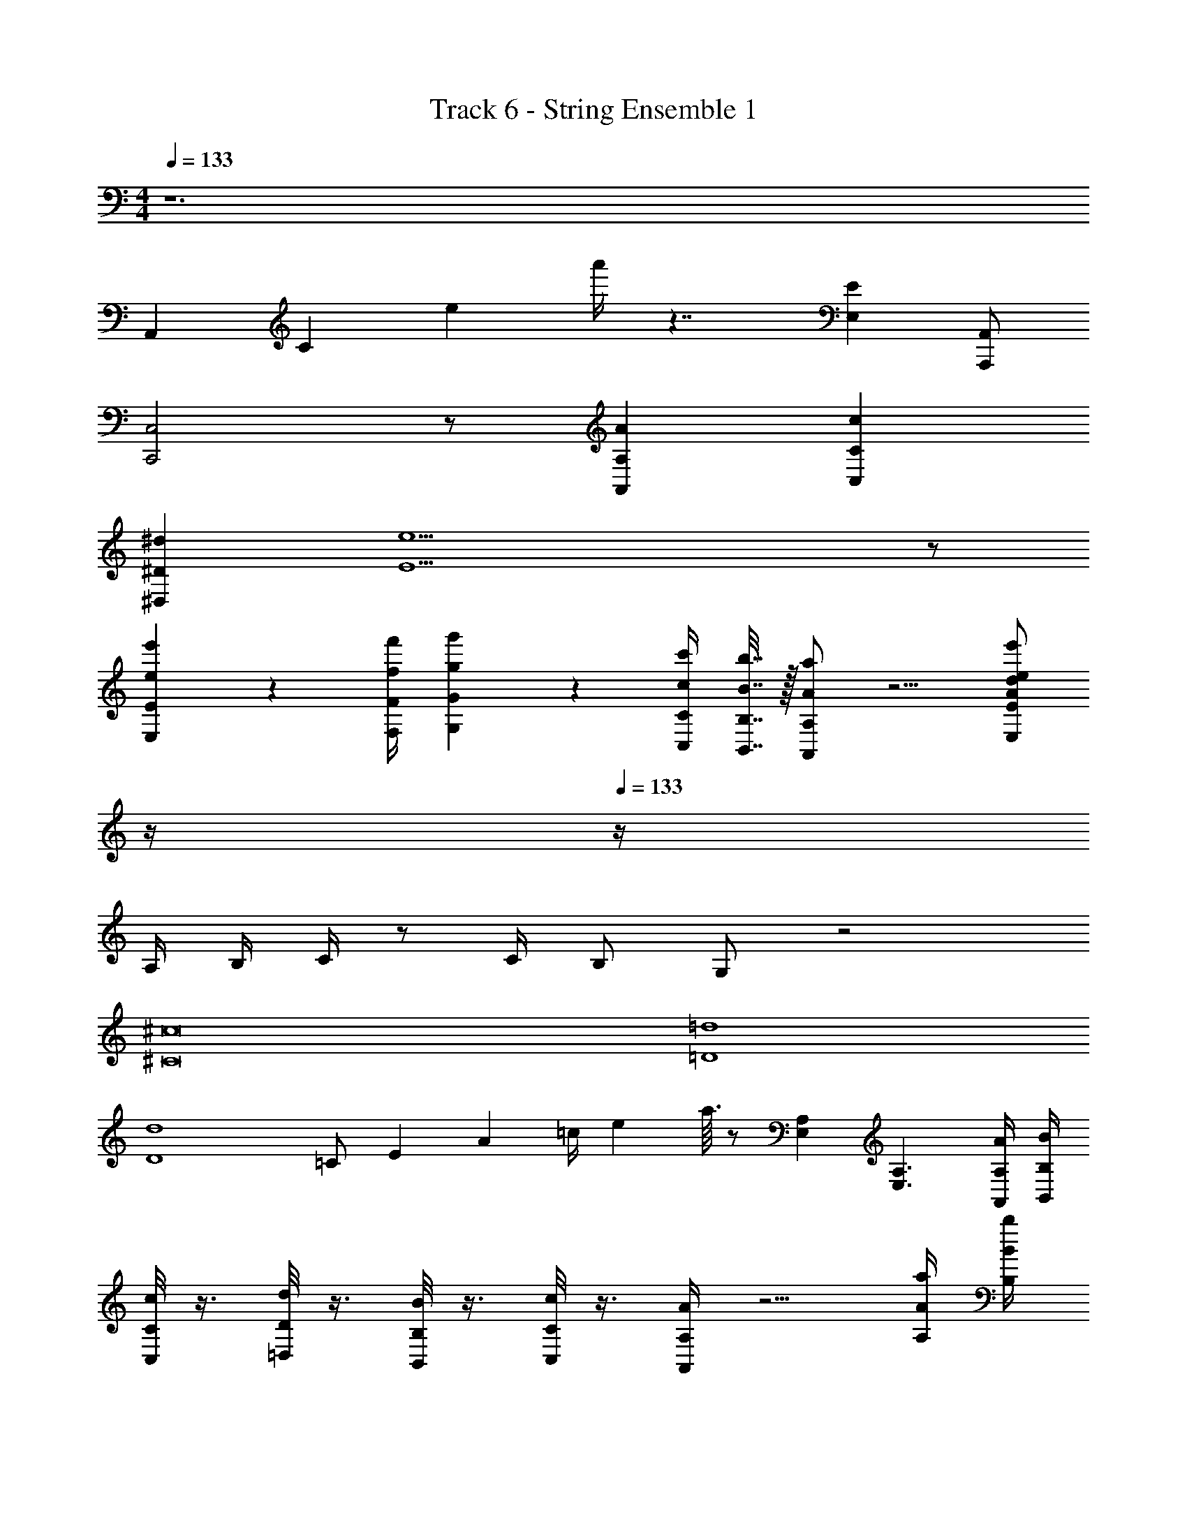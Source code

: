 X: 1
T: Track 6 - String Ensemble 1
Z: ABC Generated by Starbound Composer v0.8.7
L: 1/4
M: 4/4
Q: 1/4=133
K: Am
z6 
A,,/6 C/6 e/6 a'/4 z7/4 [EE,] [A,,/A,,,/] 
[C,2C,,2] z/ [AA,A,,] [cCC,] 
[^d^D^D,] [e15/E15/] z/ 
[e'2/9e2/9E2/9E,2/9] z/36 [f'/4f/4F/4F,/4] [g'2/9g2/9G2/9G,2/9] z5/18 [c'/4c/4C/4C,/4] [b7/32B7/32B,7/32B,,7/32] z/32 [a/A/A,/A,,/] z5/4 [z/4e'/e/d/A/E/E,/] 
Q: 1/4=12
z/4 
Q: 1/4=133
z/4 
A,/4 B,/4 C/4 z/ C/4 B,/ G,/ z2 
[^c8^C8] 
[=d4=D4] 
[d4D4] 
[z/12=C/] [z/12E5/12] [z/12A/3] [z/12=c/4] [z7/96e/6] a3/32 z/ [A,E,] [A,3/E,3/] [A/4A,/4A,,/4] [B/4B,/4B,,/4] 
[c/8C/8C,/8] z3/8 [d/8D/8=D,/8] z3/8 [B/8B,/8B,,/8] z3/8 [c/8C/8C,/8] z3/8 [A/4A,/4A,,/4] z5/4 [a/4A/4A,/4] [b/4B/4B,/4] 
[c'/4c/4A/4C/4] z/4 [a/4A/4A,/4] z/4 [b/4B/4B,/4] z/4 [g/4G/4G,/4] z/4 [aAA,] [a/3A/3F/3A,/3] [a/3A/3F/3A,/3] [a/3A/3F/3A,/3] 
[^g2e2^G2E2B,2^G,2] z/ [e/E/] [f/F/] [e2/5E2/5] z/10 
[=g=G] [f/F/] [e2/5E2/5] z3/5 [e/E/] [f/F/] [e/E/] 
[g/G/] z/ [f/F/] [e2/5E2/5] z3/5 [g/G/] [g/4G/4] [f/4F/4] [e/4E/4] [B/4B,/4] 
[E/E,/] [E/4E,/4] [F/4F,/4] E,5/32 z/32 [z7/48F,5/32] [z/24F/6] [z/8E,5/32] [z/20E3/20] [z9/70F,11/80] [z9/224F15/112] [z/8E,21/160] [z13/288E/8] F,41/288 [z/32F/8] E,11/80 [z/20E3/20] F,5/36 z/252 [z13/252F3/28] E,/18 [E/E,/] [F/F,/] [E2/5E,2/5] z/10 
[G/=G,/] z/ [F/F,/] [E2/5E,2/5] z3/5 [E/E,/] [F/F,/] [E/E,/] 
[G/G,/] z/ [F/F,/] [E2/5E,2/5] z3/5 [E/E,/] [F/F,/] [E/E,/] z2 
E D/3 D/3 D/3 E/ E/4 E/4 E z 
D/3 D/3 D/3 E/ E/4 E/4 E2 z 
Q: 1/4=143
z [g'/g/G/] [g'/g/G/] z [g'/g/G/] [g'/g/G/] z2 
[g'/g/G/] [g'/g/G/] z5/ [e'/e/] 
[f'/f/] [e'/e/] z3/ [a/A/] [g/G/] [_b/_B/] 
[a/A/] [^g/^G/] [c'/c/] [=b/=B/] z/ d/ [c'/c/] [^d'/^d/] 
[=d'/=d/] [^c'/^c/] [f'/f/] [e'/e/] [^d'/^d/] [=d'=d] [^d'/^d/] 
[=d'=d] [^d'/^d/] [=d'=d] [^d'/^d/] [=d'=d] 
[e'/e/] [^d'^d] [f'/f/] [e'e] z3 
[d/^D/] [=d=D] [^d/^D/] [=d=D] [^d/^D/] [=d=D] 
[^d/^D/] [=d=D] [^d/^D/] [eE] [f/F/] [^f^F] 
[=f/=F/] [^f^F] [=f/=F/] [^f/^F/] [=g/=G/] [d3/D3/] 
D/ z/ [d'/4d/4] z/4 [e'/4e/4] z/4 [f'/4=f/4] z/4 [d3/D3/] 
D/ z/ [d'/d/] [e'e] [D3/^D,3/] 
D,/ z/ [d/4D/4] z/4 [e/4E/4] z/4 [f/4=F/4] z/4 [^f/^F/^F,/] [gGG,] 
[^g^G^G,] [a3/A3/A,3/] [=c/4C/4] [=d/4=D/4] [^d3^D3] 
[c/4C/4] [_B/4_B,/4] [c2C2] z2/3 [c/3C/3] [=d/3=D/3] [e/3E/3] 
[=f/3=F/3] [=g/3=G/3] z/3 [^d/3^D/3] [f/3F/3] z/3 [=d/3=D/3] [^d/3^D/3] z/3 [c/3C/3] [=B/3=B,/3] [B/3B,/3] 
[B/3B,/3] [_B/_B,/] [g/4G/4] [g/4G/4] [gG] z =D/3 E/3 
F/3 G/4 z/4 B/4 z/4 A/4 z/4 F/4 z/4 G/4 z/4 D/4 z/4 [F/3C/3A,/3] [F/3C/3A,/3] 
[F/3C/3A,/3] [G4D4=B,4] 
G3/4 F/4 G/ A/ z2 
G3/4 F/4 G/ A/ B/ G/ z 
[B/G/D/] c/ A/ F/ z2 
[B/G/D/] c/ A/ F/ z3 
[gG] [fF] [a'=d'=d] z 
[G=G,] [F=F,] [dD] ^D/ z5/ 
D/ [c'/^c/] [^d'/^d/] ^C/ D/ E/ D/ C/ 
D/ [c'/4c/4] [c'/4c/4] [d'/d/] [d'/4d/4] [d'/4d/4] [d'/4d/4] z/4 [d'/8d/8] z/8 [d'/8d/8] z/8 [d'/4d/4] z7/4 
_B,,/ =B,,/ _B,,/ =B,,/ _B,,/ =B,,/ ^C,/ B,,/ 
_B,,/ =B,,/ _B,,/ =B,,/ _B,,/ =B,,/ C,/ B,,/ 
_B,/ =B,/ _B,/ =B,/ _B,/ =B,/ C/ B,/ 
_B,/ =B,/ _B,/ =B,/ _B,/ =B,/ C/ B,/ 
_B,/ =B,/ _B,/ =B,/ _B,/ =B,/ C/ B,/ 
[^f/^F/] [f/F/] [f/F/] [B/_B,/] [B/B,/] [=F/F,/] [^F/^F,/] [^G/^G,/] 
[f/F/] [f/F/] [f/F/] [B/B,/] [B/B,/] [=F/=F,/] [^F/^F,/] [G/G,/] 
[f/F/] [f/F/] [f/F/] [B/B,/] [B/B,/] [=F/=F,/] [^F/^F,/] [G/G,/] 
[f/F/] [f/F/] [f/F/] [B/B,/] [B/B,/] [=F/=F,/] [^F/^F,/] [G/G,/] 
B/6 z/24 [z/24=B/6] [z/16b5/28] [z5/48b'3/16] [z/21_B/6] [z15/224_b9/56] [z3/32_b'5/32] [z/24=B5/32] [z/18=b/6] [z25/252=b'/6] [z3/56_B33/224] [z/24_b5/32] [z11/96_b'13/84] [z/32=B13/96] [z7/144=b5/32] [z7/72=b'5/36] [z/24_B25/168] [z/20_b5/32] [z13/140_b'13/90] [z13/252=B25/168] [z7/288=b43/288] [z11/96=b'5/32] [z/24_B5/36] [z/32_b11/72] [z3/32_b'23/160] [z/20=B3/20] [z/30=b13/90] [z5/48=b'13/96] [z/32_B15/112] [z/32_b5/32] [z3/28_b'/7] [z3/70=B/7] [z/35=b17/120] [z23/224=b'15/112] [z5/96_B13/96] [z/42_b13/96] [z17/168_b'/7] [z/24=B17/120] [z/28=b3/20] [z3/28=b'/7] [z5/112_B25/168] [z/32_b7/48] [z11/96_b'31/224] [z/24=B13/96] [z/32=b5/32] [z/8=b'43/288] [z9/224_B33/224] [z/35_b19/126] [z19/160_b'3/20] [z17/288=B5/32] [z/45=b5/36] [z7/60=b'19/120] [z5/96_B13/84] [z/32_b5/32] [z/8_b'/6] [z3/56=B5/32] [z5/168=b37/224] [z/8=b'/6] [z/18_B/6] [z/36_b/9] _b'/12 
=B/6 z/84 [z15/112=c/7] [z/16=C7/48] B/8 [_B/B,/] [=B/=B,/] [_B/_B,/] [=B/=B,/] [_B/_B,/] [=B/=B,/] [^c/_B,/] 
[=d/=D/] [c/^C/] [d/D/] [c/C/] [d/D/] [c/C/] [d/D/] [c/C/] 
[d/D/] [c/C/] [d/D/] [c/C/] [d/D/] [c/C/] [d/D/] [e/E/] 
[d'/^d/] [=d'/=d/] [^d'/^d/] [f'5/=f5/] 
[d'/4d/4] z/4 [d'/4d/4] z3/4 [^fcF] [f/c/F/] [=f/=c/=F/] z/ 
[d3/_B3/^D3/] [B/B,/] [B2B,2] 
[c59/16=C59/16] c5/48 =d13/120 e/10 
[f4F4C4c8] 
[F4C4] 
^C E/5 z3/10 G =G3/ 
A/ ^G A G23/18 d7/72 e/8 
[f'/f/] F/ F3/10 =D17/160 E3/32 [f/F/] F/ F/4 =D,3/28 E,/7 [F/=F,/] F5/18 D7/72 E/8 
[f/F/] F/ F/4 D,3/28 E,/7 [F/F,/] F,/ F,5/18 D,/9 E,/9 [F/F,/] F5/18 d7/72 e/8 
[f'/f/] F/ F3/10 D17/160 E3/32 [f/F/] F/ F5/18 D,/9 E,/9 [F/F,/] F7/24 D13/120 E/10 
[f/F/] F/ F5/18 D,/9 E,/9 [F/F,/] F,/ F,5/18 D,/9 E,/9 [F/F,/] F/ 
[^cGC] [=c/=G/=C/] [^c^G^C] [=c/=G/] [^c/^G/] [^d/A/] 
[e3/=B3/E3/] [d5/_B5/^D5/] 
[=c3/=G3/E3/] [g3/e3/c3/] [cGE] 
[a3/f3/c3/] [c3/A3/F3/] [F=CA,] 
^C3/ G5/ 
F,/4 z/4 A,/4 z/4 =C/4 z/4 F/4 z/4 A/4 z/4 c/4 z/4 f/4 z/4 =c'/4 z/4 
f'/ ^f'/ =f'/ d'/ f'/ ^f'/ =f'/ d'/ 
F,/4 z/4 A,/4 z/4 C/4 z/4 F/4 z/4 A/4 z/4 c/4 z/4 f/4 z/4 c'/4 z/4 
f'/ ^f'/ =f'/ d'/ f'/ ^f'/ =f'/ d'/ 
^c/ B/ =c/ ^c/ B/ =c/ ^c/ e/ 
c/ B/ =c/ ^c/ B/ =c/ ^c/ e/ 
c/ B/ =c/ ^c/ B/ =c/ ^c/ e/ 
c/ B/ =c/ ^c/ B/ =c/ ^c/ e/ 
[^g3e3^G3] [aeA] 
[g3e3G3] [^f^F] 
[f2F2] [a2A2] 
[a2A2] [^c'2c2] 
[=c'=c] a g d 
[g/4G/4] [a/4A/4] [g/4G/4] [a/4A/4] [f/F/] z/ [g/4G/4] [a/4A/4] [g/4G/4] [a/4A/4] [f/F/] z/ 
[^g'/4g/4] [a'/4a/4] [g'/4g/4] [a'/4a/4] [^f'/f/] z/ [g'/4g/4G/4] [a'/4a/4A/4] [g'/4g/4G/4] [a'/4a/4A/4] [f'/f/F/] z3/ 
[^c/4^C/4] [d/4D/4] [e/4E/4] [f/4F/4] g/5 z/20 a/4 f/5 z3/10 [E/C/] [C/G,/] z 
[c/4C/4] [d/4D/4] [e/E/] [g/4G/4] z3/4 [f/4F/4] z7/4 
[c/4C/4] [d/4D/4] [e/E/] [f/4F/4] z11/4 
[c/4C/4] [d/4D/4] [e/E/] [g/4G/4] z3/4 [g/4G/4] z3/4 [^c''/4g'/4^c'/4c/4G/4C/4] z/4 [c''/4g'/4c'/4c/4] z/4 
[c''/4g'/4c'/4c/4G/4C/4] z3/4 [c''/4g'/4c'/4c/4G/4C/4] z/4 [c''/4g'/4c'/4c/4] z/4 [c''/4g'/4c'/4c/4G/4C/4] z3/4 =g3/4 f/4 
e3/4 c/4 g3/8 g3/8 f/4 e3/4 c/4 [c''/4g'/4c'/4c/4G/4C/4] z/4 [c''/4g'/4c'/4c/4] z/4 
[c''/4g'/4c'/4c/4G/4C/4] z3/4 [c''/4g'/4c'/4c/4G/4C/4] z/4 [c''/4g'/4c'/4c/4] z/4 [c''/4g'/4c'/4c/4G/4C/4] z3/4 g3/4 f/4 
e3/4 c/4 g3/8 g3/8 f/4 e3/4 c/4 [G7/8C7/8] z/8 
[B7/8D7/8] z/8 [=B19/32E19/32] z45/32 [G7/8C7/8] z/8 
[_B7/8D7/8] z/8 [=B19/32E19/32] z45/32 [G7/8C7/8] z/8 
[_B7/8D7/8] z/8 [=B19/32E19/32] z45/32 [^g7/8c7/8] z/8 
[b7/8d7/8] z/8 [=b19/32e19/32] z45/32 [g2G2] 
[a2A2] [b2B2] 
[c'2c2] [d'2g2G2] 
b _b g3 
g [b_B] [gG] [eE] 
[fF] [g8e8=B8G8E8] 
[b8d8B8_B8D8] 
[g2/3d2/3G2/3] [g2/3d2/3G2/3] [g/3d/3G/3] [g/3d/3G/3] [b2/3=f2/3B2/3] [b2/3d2/3B2/3] [b/3d/3B/3] [b/3d/3B/3] 
[=b2/3^f2/3=B2/3] [b2/3f2/3B2/3] [b/3f/3B/3] [_b/3f/3_B/3] [c'2/3g2/3c2/3] [c'2/3g2/3c2/3] [c'2/3g2/3c2/3] 
[d2=B2F2D2] [d2/3B2/3F2/3=B,2/3] [=f2/3B2/3F2/3B,2/3] [^f2/3B2/3F2/3B,2/3] 
[g2=f2c2G2=F2G,2] [f2/3c2/3G2/3F2/3G,2/3] [^f2/3c2/3^F2/3G,2/3] [g2/3c2/3G2/3G,2/3] 
[bfc_B] [gcG] [fcBF] [=fcB=F] 
[ge=BG] [^fB^F] [eBGE] [dBFE] 
[e2B2G2E2] [G2E2] 
[_B2=F2] c2/3 B2/3 c2/3 
[c'4c4B4^F4] 
[z4d'8d9=c9G9] 
D5 
